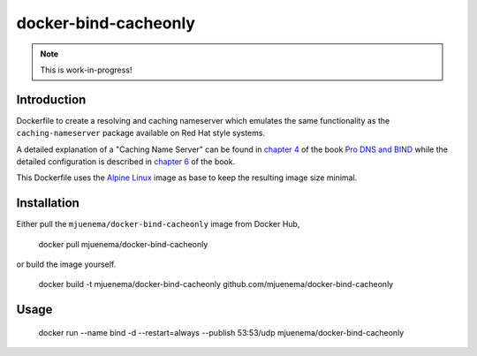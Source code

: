 *********************
docker-bind-cacheonly
*********************

.. note:: This is work-in-progress!

Introduction
============

Dockerfile to create a resolving and caching nameserver which emulates the same functionality as
the ``caching-nameserver`` package available on Red Hat style systems. 

A detailed explanation of a "Caching Name Server" can be found in `chapter 4`_ of the book `Pro DNS and BIND`_  
while the detailed configuration is described in `chapter 6`_ of the book.

This Dockerfile uses the `Alpine Linux`_ image as base to keep the resulting image size minimal.

.. _`chapter 4`: http://www.zytrax.com/books/dns/ch4/index.html#caching
.. _`chapter 6`: http://www.zytrax.com/books/dns/ch6/#caching on the same site
.. _`Pro DNS and BIND`: http://www.netwidget.net/books/apress/dns/
.. _`Alpine Linux`: https://hub.docker.com/_/alpine/

Installation
============

Either pull the ``mjuenema/docker-bind-cacheonly`` image from Docker Hub, 

  docker pull mjuenema/docker-bind-cacheonly
  
or build the image yourself.

  docker build -t mjuenema/docker-bind-cacheonly github.com/mjuenema/docker-bind-cacheonly

Usage
=====

  docker run --name bind -d --restart=always --publish 53:53/udp mjuenema/docker-bind-cacheonly
  


